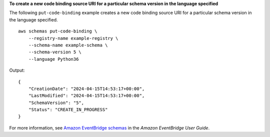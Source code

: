 **To create a new code binding source URI for a particular schema version in the language specified**

The following ``put-code-binding`` example creates a new code binding source URI for a particular schema version in the language specified. ::

    aws schemas put-code-binding \
        --registry-name example-registry \
        --schema-name example-schema \
        --schema-version 5 \
        --language Python36

Output::

    {
        "CreationDate": "2024-04-15T14:53:17+00:00",
        "LastModified": "2024-04-15T14:53:17+00:00",
        "SchemaVersion": "5",
        "Status": "CREATE_IN_PROGRESS"
    }

For more information, see `Amazon EventBridge schemas <https://docs.aws.amazon.com/eventbridge/latest/userguide/eb-schema.html>`__ in the *Amazon EventBridge User Guide*.